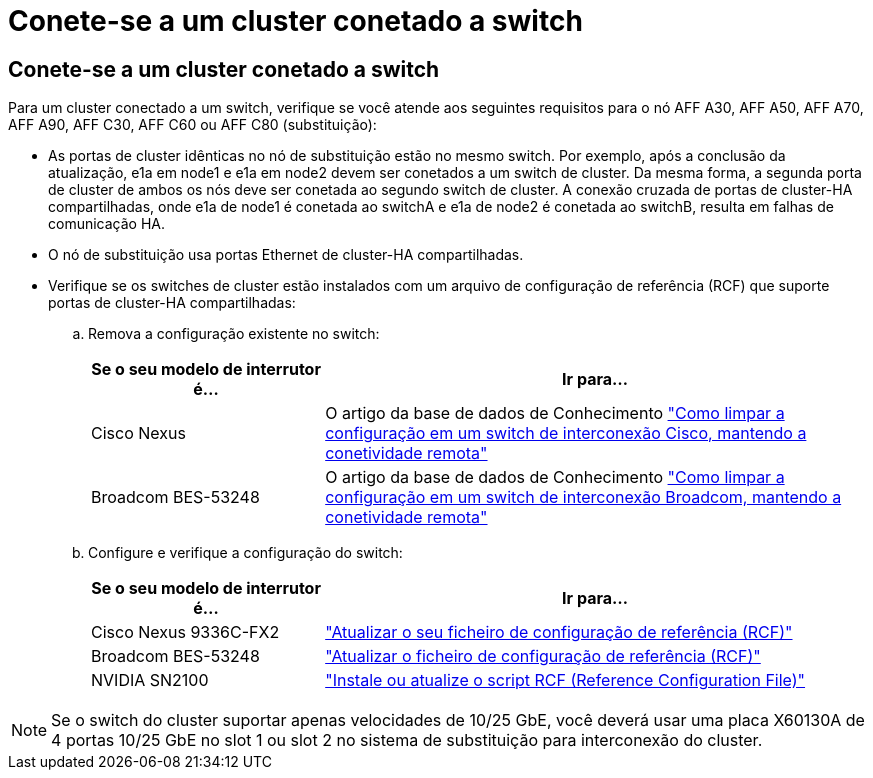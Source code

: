 = Conete-se a um cluster conetado a switch
:allow-uri-read: 




== Conete-se a um cluster conetado a switch

Para um cluster conectado a um switch, verifique se você atende aos seguintes requisitos para o nó AFF A30, AFF A50, AFF A70, AFF A90, AFF C30, AFF C60 ou AFF C80 (substituição):

* As portas de cluster idênticas no nó de substituição estão no mesmo switch. Por exemplo, após a conclusão da atualização, e1a em node1 e e1a em node2 devem ser conetados a um switch de cluster. Da mesma forma, a segunda porta de cluster de ambos os nós deve ser conetada ao segundo switch de cluster. A conexão cruzada de portas de cluster-HA compartilhadas, onde e1a de node1 é conetada ao switchA e e1a de node2 é conetada ao switchB, resulta em falhas de comunicação HA.
* O nó de substituição usa portas Ethernet de cluster-HA compartilhadas.
* Verifique se os switches de cluster estão instalados com um arquivo de configuração de referência (RCF) que suporte portas de cluster-HA compartilhadas:
+
.. Remova a configuração existente no switch:
+
[cols="30,70"]
|===
| Se o seu modelo de interrutor é... | Ir para... 


| Cisco Nexus | O artigo da base de dados de Conhecimento link:https://kb.netapp.com/on-prem/Switches/Cisco-KBs/How_to_clear_configuration_on_a_Cisco_interconnect_switch_while_retaining_remote_connectivity["Como limpar a configuração em um switch de interconexão Cisco, mantendo a conetividade remota"^] 


| Broadcom BES-53248 | O artigo da base de dados de Conhecimento link:https://kb.netapp.com/on-prem/Switches/Broadcom-KBs/How_to_clear_configuration_on_a_Broadcom_interconnect_switch_while_retaining_remote_connectivity["Como limpar a configuração em um switch de interconexão Broadcom, mantendo a conetividade remota"^] 
|===
.. Configure e verifique a configuração do switch:
+
[cols="30,70"]
|===
| Se o seu modelo de interrutor é... | Ir para... 


| Cisco Nexus 9336C-FX2 | link:https://docs.netapp.com/us-en/ontap-systems-switches/switch-cisco-9336c-fx2/upgrade-rcf-software-9336c-cluster.html["Atualizar o seu ficheiro de configuração de referência (RCF)"^] 


| Broadcom BES-53248 | link:https://docs.netapp.com/us-en/ontap-systems-switches/switch-bes-53248/upgrade-rcf.html["Atualizar o ficheiro de configuração de referência (RCF)"^] 


| NVIDIA SN2100 | link:https://docs.netapp.com/us-en/ontap-systems-switches/switch-nvidia-sn2100/install-rcf-sn2100-cluster.html["Instale ou atualize o script RCF (Reference Configuration File)"^] 
|===





NOTE: Se o switch do cluster suportar apenas velocidades de 10/25 GbE, você deverá usar uma placa X60130A de 4 portas 10/25 GbE no slot 1 ou slot 2 no sistema de substituição para interconexão do cluster.
